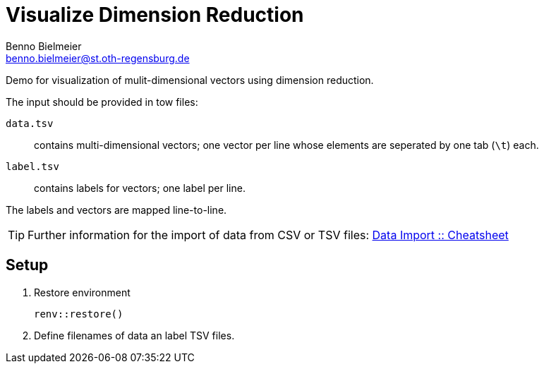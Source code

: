 = Visualize Dimension Reduction
Benno Bielmeier <benno.bielmeier@st.oth-regensburg.de>
:icons: font
:keywords: template, plotting, TSV, dimension reduction, T-SNE
:source-language: R

Demo for visualization of mulit-dimensional vectors using dimension reduction.

The input should be provided in tow files:

`data.tsv`::
	contains multi-dimensional vectors; one vector per line whose elements are seperated by one tab (`\t`) each.
`label.tsv`::
	contains labels for vectors; one label per line.

The labels and vectors are mapped line-to-line.

[TIP]
====
Further information for the import of data from CSV or TSV files: https://github.com/rstudio/cheatsheets/blob/master/data-import.pdf[Data Import {two-colons} Cheatsheet]
====

== Setup

. Restore environment +
[source]
renv::restore()
. Define filenames of data an label TSV files.
